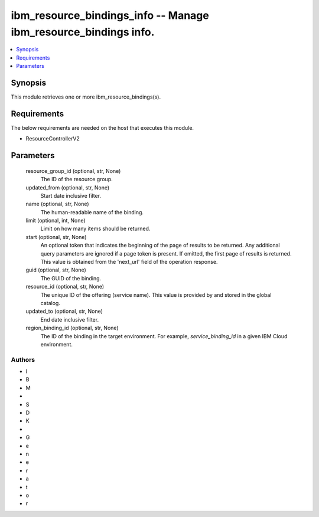 
ibm_resource_bindings_info -- Manage ibm_resource_bindings info.
================================================================

.. contents::
   :local:
   :depth: 1


Synopsis
--------

This module retrieves one or more ibm_resource_bindings(s).



Requirements
------------
The below requirements are needed on the host that executes this module.

- ResourceControllerV2



Parameters
----------

  resource_group_id (optional, str, None)
    The ID of the resource group.


  updated_from (optional, str, None)
    Start date inclusive filter.


  name (optional, str, None)
    The human-readable name of the binding.


  limit (optional, int, None)
    Limit on how many items should be returned.


  start (optional, str, None)
    An optional token that indicates the beginning of the page of results to be returned. Any additional query parameters are ignored if a page token is present. If omitted, the first page of results is returned. This value is obtained from the 'next_url' field of the operation response.


  guid (optional, str, None)
    The GUID of the binding.


  resource_id (optional, str, None)
    The unique ID of the offering (service name). This value is provided by and stored in the global catalog.


  updated_to (optional, str, None)
    End date inclusive filter.


  region_binding_id (optional, str, None)
    The ID of the binding in the target environment. For example, `service_binding_id` in a given IBM Cloud environment.













Authors
~~~~~~~

- I
- B
- M
-  
- S
- D
- K
-  
- G
- e
- n
- e
- r
- a
- t
- o
- r

